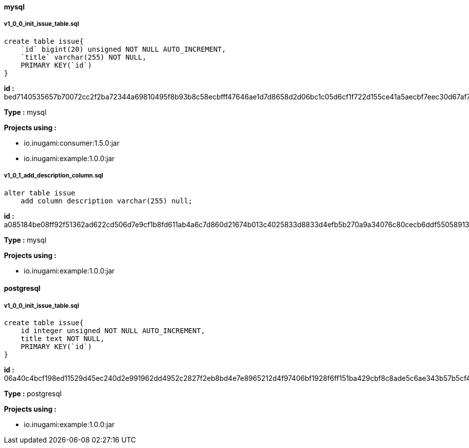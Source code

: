 ==== mysql
===== v1_0_0_init_issue_table.sql

[source,sql]
----
create table issue{
    `id` bigint(20) unsigned NOT NULL AUTO_INCREMENT,
    `title` varchar(255) NOT NULL,
    PRIMARY KEY(`id`)
}
----
*id :* bed7140535657b70072cc2f2ba72344a69810495f8b93b8c58ecbfff47646ae1d7d8658d2d06bc1c05d6cf1f722d155ce41a5aecbf7eec30d67af71e68d15698

*Type :* mysql

*Projects using :*

* io.inugami:consumer:1.5.0:jar

* io.inugami:example:1.0.0:jar

===== v1_0_1_add_description_column.sql

[source,sql]
----
alter table issue
    add column description varchar(255) null;
----
*id :* a085184be08ff92f51362ad622cd506d7e9cf1b8fd611ab4a6c7d860d21674b013c4025833d8833d4efb5b270a9a34076c80cecb6ddf55058913f41be14cbcc2

*Type :* mysql

*Projects using :*

* io.inugami:example:1.0.0:jar

==== postgresql
===== v1_0_0_init_issue_table.sql

[source,sql]
----
create table issue{
    id integer unsigned NOT NULL AUTO_INCREMENT,
    title text NOT NULL,
    PRIMARY KEY(`id`)
}
----
*id :* 06a40c4bcf198ed11529d45ec240d2e991962dd4952c2827f2eb8bd4e7e8965212d4f97406bf1928f6ff151ba429cbf8c8ade5c6ae343b57b5cf459c783aa347

*Type :* postgresql

*Projects using :*

* io.inugami:example:1.0.0:jar
